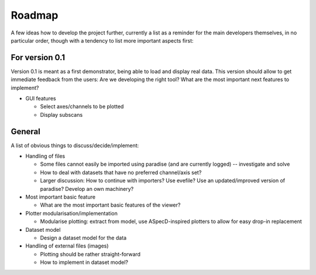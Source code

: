 =======
Roadmap
=======

A few ideas how to develop the project further, currently a list as a reminder for the main developers themselves, in no particular order, though with a tendency to list more important aspects first:


For version 0.1
===============

Version 0.1 is meant as a first demonstrator, being able to load and display real data. This version should allow to get immediate feedback from the users: Are we developing the right tool? What are the most important next features to implement?

+ GUI features

  * Select axes/channels to be plotted
  * Display subscans


General
=======

A list of obvious things to discuss/decide/implement:

* Handling of files

  * Some files cannot easily be imported using paradise (and are currently logged) -- investigate and solve
  * How to deal with datasets that have no preferred channel/axis set?

  * Larger discussion: How to continue with importers? Use evefile? Use an updated/improved version of paradise? Develop an own machinery?

* Most important basic feature

  * What are the most important basic features of the viewer?

* Plotter modularisation/implementation

  * Modularise plotting: extract from model, use ASpecD-inspired plotters to allow for easy drop-in replacement

* Dataset model

  * Design a dataset model for the data

* Handling of external files (images)

  * Plotting should be rather straight-forward
  * How to implement in dataset model?
